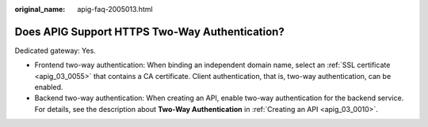 :original_name: apig-faq-2005013.html

.. _apig-faq-2005013:

Does APIG Support HTTPS Two-Way Authentication?
===============================================

Dedicated gateway: Yes.

-  Frontend two-way authentication: When binding an independent domain name, select an :ref:`SSL certificate <apig_03_0055>` that contains a CA certificate. Client authentication, that is, two-way authentication, can be enabled.
-  Backend two-way authentication: When creating an API, enable two-way authentication for the backend service. For details, see the description about **Two-Way Authentication** in :ref:`Creating an API <apig_03_0010>`.

